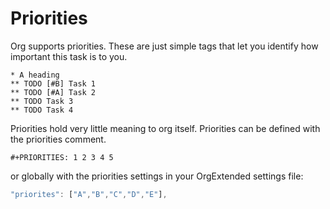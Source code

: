 * Priorities

	Org supports priorities. These are just simple tags that let you identify 
	how important this task is to you.

	[[file:images/learning_todo_priorities.gif]]


    #+BEGIN_EXAMPLE
    * A heading
    ** TODO [#B] Task 1
    ** TODO [#A] Task 2
    ** TODO Task 3
    ** TODO Task 4
    #+END_EXAMPLE


    Priorities hold very little meaning to org itself.
    Priorities can be defined with the priorities comment.

   #+BEGIN_EXAMPLE
     #+PRIORITIES: 1 2 3 4 5
   #+END_EXAMPLE

   or globally with the priorities settings in your OrgExtended settings file:

   #+BEGIN_SRC js
     "priorites": ["A","B","C","D","E"],
   #+END_SRC


